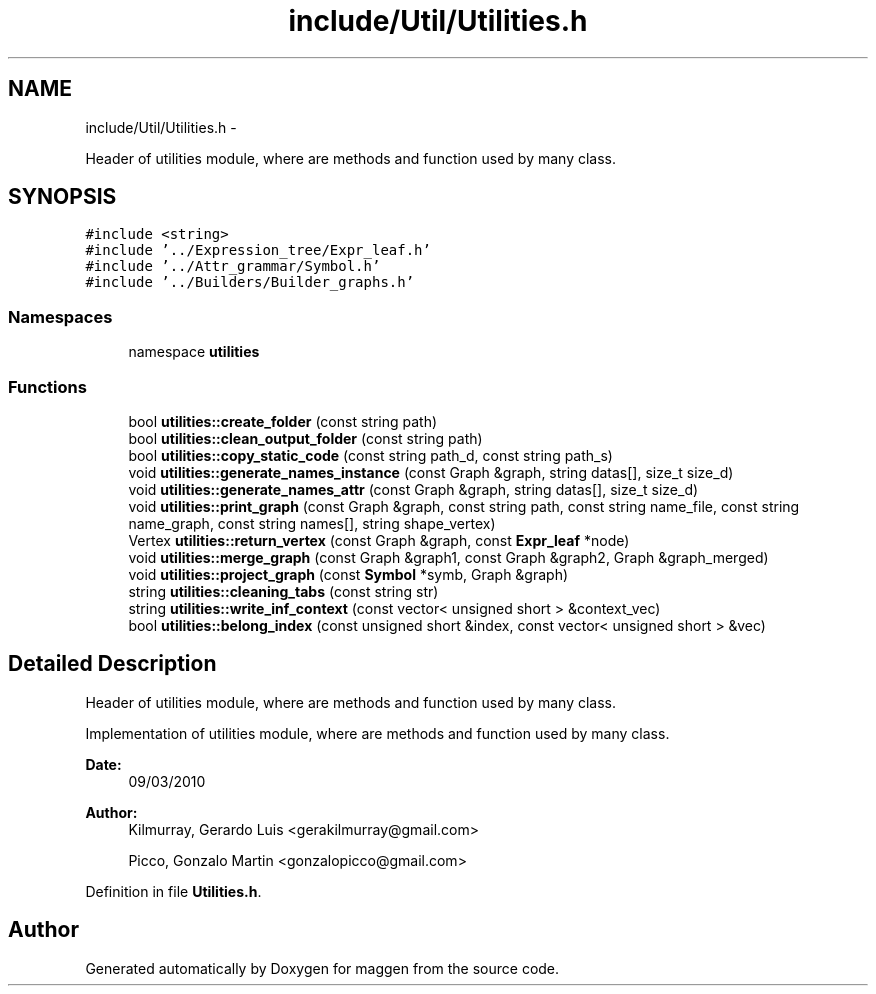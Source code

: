 .TH "include/Util/Utilities.h" 3 "4 Sep 2010" "Version 1.0" "maggen" \" -*- nroff -*-
.ad l
.nh
.SH NAME
include/Util/Utilities.h \- 
.PP
Header of utilities module, where are methods and function used by many class.  

.SH SYNOPSIS
.br
.PP
\fC#include <string>\fP
.br
\fC#include '../Expression_tree/Expr_leaf.h'\fP
.br
\fC#include '../Attr_grammar/Symbol.h'\fP
.br
\fC#include '../Builders/Builder_graphs.h'\fP
.br

.SS "Namespaces"

.in +1c
.ti -1c
.RI "namespace \fButilities\fP"
.br
.in -1c
.SS "Functions"

.in +1c
.ti -1c
.RI "bool \fButilities::create_folder\fP (const string path)"
.br
.ti -1c
.RI "bool \fButilities::clean_output_folder\fP (const string path)"
.br
.ti -1c
.RI "bool \fButilities::copy_static_code\fP (const string path_d, const string path_s)"
.br
.ti -1c
.RI "void \fButilities::generate_names_instance\fP (const Graph &graph, string datas[], size_t size_d)"
.br
.ti -1c
.RI "void \fButilities::generate_names_attr\fP (const Graph &graph, string datas[], size_t size_d)"
.br
.ti -1c
.RI "void \fButilities::print_graph\fP (const Graph &graph, const string path, const string name_file, const string name_graph, const string names[], string shape_vertex)"
.br
.ti -1c
.RI "Vertex \fButilities::return_vertex\fP (const Graph &graph, const \fBExpr_leaf\fP *node)"
.br
.ti -1c
.RI "void \fButilities::merge_graph\fP (const Graph &graph1, const Graph &graph2, Graph &graph_merged)"
.br
.ti -1c
.RI "void \fButilities::project_graph\fP (const \fBSymbol\fP *symb, Graph &graph)"
.br
.ti -1c
.RI "string \fButilities::cleaning_tabs\fP (const string str)"
.br
.ti -1c
.RI "string \fButilities::write_inf_context\fP (const vector< unsigned short > &context_vec)"
.br
.ti -1c
.RI "bool \fButilities::belong_index\fP (const unsigned short &index, const vector< unsigned short > &vec)"
.br
.in -1c
.SH "Detailed Description"
.PP 
Header of utilities module, where are methods and function used by many class. 

Implementation of utilities module, where are methods and function used by many class.
.PP
\fBDate:\fP
.RS 4
09/03/2010 
.RE
.PP
\fBAuthor:\fP
.RS 4
Kilmurray, Gerardo Luis <gerakilmurray@gmail.com> 
.PP
Picco, Gonzalo Martin <gonzalopicco@gmail.com> 
.RE
.PP

.PP
Definition in file \fBUtilities.h\fP.
.SH "Author"
.PP 
Generated automatically by Doxygen for maggen from the source code.
